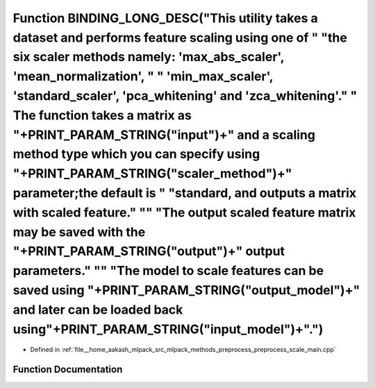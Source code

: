 .. _exhale_function_preprocess__scale__main_8cpp_1aaf939051aa7dc94b1f67b550306288cb:

Function BINDING_LONG_DESC("This utility takes a dataset and performs feature scaling using one of " "the six scaler methods namely: 'max_abs_scaler', 'mean_normalization', " " 'min_max_scaler', 'standard_scaler', 'pca_whitening' and 'zca_whitening'." " The function takes a matrix as "+PRINT_PARAM_STRING("input")+" and a scaling method type which you can specify using "+PRINT_PARAM_STRING("scaler_method")+" parameter;the default is " "standard, and outputs a matrix with scaled feature." "\" "The output scaled feature matrix may be saved with the "+PRINT_PARAM_STRING("output")+" output parameters." "\" "The model to scale features can be saved using "+PRINT_PARAM_STRING("output_model")+" and later can be loaded back using"+PRINT_PARAM_STRING("input_model")+".")
==================================================================================================================================================================================================================================================================================================================================================================================================================================================================================================================================================================================================================================================================================================================================================================================================

- Defined in :ref:`file__home_aakash_mlpack_src_mlpack_methods_preprocess_preprocess_scale_main.cpp`


Function Documentation
----------------------


.. doxygenfunction:: BINDING_LONG_DESC("This utility takes a dataset and performs feature scaling using one of " "the six scaler methods namely: 'max_abs_scaler', 'mean_normalization', " " 'min_max_scaler', 'standard_scaler', 'pca_whitening' and 'zca_whitening'." " The function takes a matrix as "+PRINT_PARAM_STRING("input")+" and a scaling method type which you can specify using "+PRINT_PARAM_STRING("scaler_method")+" parameter;the default is " "standard, and outputs a matrix with scaled feature." "\" "The output scaled feature matrix may be saved with the "+PRINT_PARAM_STRING("output")+" output parameters." "\" "The model to scale features can be saved using "+PRINT_PARAM_STRING("output_model")+" and later can be loaded back using"+PRINT_PARAM_STRING("input_model")+".")
